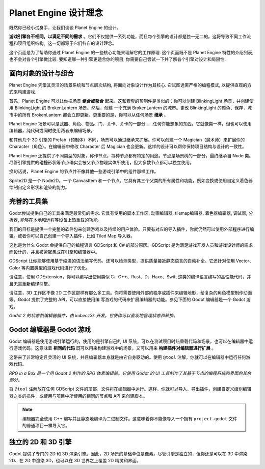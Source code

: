 Planet Engine 设计理念
==========================

既然你已经小试身手，让我们谈谈 Planet Engine 的设计。

**游戏引擎各不相同，以满足不同的需求** 。它们不仅提供一系列功能，而且每个引擎的设计都是独一无二的。这将导致不同工作流程和项目组织结构。这一切都源于它们各自的设计理念。

这个页面是为了帮助你通过 Planet Engine 的一些核心功能来理解它的工作原理. 这个页面既不是 Planet Engine 特性的介绍列表, 也不会对各个引擎做比较. 要知道哪一种引擎更适合你的项目, 你需要自己尝试一下并了解各个引擎对设计和局限性.

面向对象的设计与组合
--------------------------------------

Planet Engine 凭借其灵活的场景系统和节点层次结构, 将面向对象设计作为其核心. 它试图远离严格的编程模式, 以提供直观的方式来构建游戏.

首先，Planet Engine 可以让你把场景 **组合或聚合** 起来。这和嵌套的预制件是类似的：你可以创建 BlinkingLight 场景，并创建使用 BlinkingLight 的 BrokenLantern 场景。然后，创建
一个充满 BrokenLantern 的城市。更改 BlinkingLight 的颜色、保存，城市中的所有 BrokenLantern 都会立即更新。更重要的是，你可以从任何场景 **继承** 。

Planet Engine 场景可以是武器、角色、物品、门、关卡、关卡的一部分……任何你能想象的东西。它就像类一样，但也可以使用编辑器，纯代码或同时使用两者来编辑场景。

和其他几个 3D 引擎的 Prefab（预制体）不同，场景可以通过继承来扩展。你可以创建一个 Magician（魔术师）来扩展你的 Character（角色）。在编辑器中修改 Character 后 Magician 也会更新。这样的设计可以帮你保持项目结构与设计的一致性。

|image0|

Planet Engine 还提供了不同类型的对象，称作节点，每种节点都有特定的用途。节点是场景树的一部分，最终继承自 Node 类。尽管引擎提供的碰撞形状等节点确实会被父节点物理实体所使用，但大多数节点都可以独立使用。

换句话说，Planet Engine 的节点并不像其他一些游戏引擎中的组件那样工作。

|image1|

Sprite2D 是一个 Node2D，一个 CanvasItem 和一个节点。它具有其三个父类的所有属性和功能，例如变换或使用自定义着色器绘制自定义形状和渲染的能力。

完善的工具集
---------------------

Godot尝试提供自己的工具来满足最常见的需求. 它具有专用的脚本工作区, 动画编辑器, tilemap编辑器, 着色器编辑器, 调试器, 分析器, 能够在本地和远程等设备上热重载的功能。

|image2|

我们的目标是提供一个完整的软件包来创建游戏以及持续的用户体验。只要有对应的导入插件，你就仍然可以使用外部程序进行编辑。或者你可以自己创建一个导入插件，比如 Tiled Map 导入器。

这也是为什么 Godot 会提供自己的编程语言 GDScript 和 C# 的部分原因。GDScript 是为满足游戏开发人员和游戏设计师的需求而设计的，并且被紧密集成在引擎和编辑器中。

GDScript 让你能够使用基于缩进的语法编写代码，还可以检测类型，提供质量接近静态语言的自动补全。它还针对使用 Vector、Color 等内置类型的游戏代码进行了优化。

请注意，使用 GDExtension，你可以编写出使用类似 C、C++、Rust、D、Haxe、Swift 这类的编译语言编写的高性能代码，并且无需重新编译引擎。

请注意，3D 工作区不像 2D 工作区那样有那么多工具。你将需要使用外部的程序或插件来编辑地形，给复杂的角色模型制作动画等。Godot 提供了完整的 API，可以直接使用编
写游戏的代码来扩展编辑器的功能。参见下面的 Godot 编辑器是一个 Godot 游戏。

|image4|

*Godot 2 的状态机编辑器插件，由 kubecz3k 开发。它使你可以直观地管理状态和转换。*

Godot 编辑器是 Godot 游戏
--------------------------------

Godot 编辑器是使用游戏引擎运行的，使用的是引擎自己的 UI 系统，可以在测试项目时热重载代码和场景，也可以在编辑器中运行游戏代码。这意味着 **相同的代码** 既可以用来构建游戏中的场景，又可以用来 **构建插件对编辑器进行扩展** 。

这带来了非常稳定且灵活的 UI 系统，并且编辑器本身就是由它自身驱动的。使用 ``@tool`` 注解，你就可以在编辑器中运行任何游戏代码。

|image5|

*RPG in a Box 是一个用 Godot 2 制作的 RPG 体素编辑器。它使用 Godot 的 UI 工具制作了其基于节点的编程系统和界面的其余部分。*

将 ``@tool`` 注解放在任何 GDScript 文件的顶部，文件将在编辑器中运行。这样，你就可以导入、导出插件，创建自定义级别编辑器之类的插件，或使用与项目中所使用的相同的节点和 API 来创建脚本。

.. note::

   编辑器完全使用 C++ 编写并且静态地编译为二进制文件。这意味着你不能像导入一个拥有 ``project.godot`` 文件的普通项目一样导入它。

独立的 2D 和 3D 引擎
--------------------------

Godot 提供了专门的 2D 和 3D 渲染引擎。因此，2D 场景的基础单位是像素。尽管引擎是独立的，但你还是可以在 3D 中渲染 2D、在 2D 中渲染 3D，也可以在 3D 世界之上覆盖 2D 精灵和界面。

.. |image0| image:: img/engine_design_01.png
.. |image1| image:: img/engine_design_02.png
.. |image2| image:: img/engine_design_03.png
.. |image4| image:: img/engine_design_fsm_plugin.png
.. |image5| image:: img/engine_design_rpg_in_a_box.png
